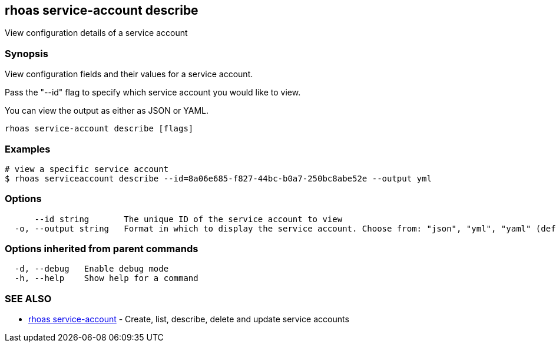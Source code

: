 == rhoas service-account describe

ifdef::env-github,env-browser[:relfilesuffix: .adoc]

View configuration details of a service account

=== Synopsis

View configuration fields and their values for a service account.

Pass the "--id" flag to specify which service account you would like to view.

You can view the output as either as JSON or YAML.


....
rhoas service-account describe [flags]
....

=== Examples

....
# view a specific service account
$ rhoas serviceaccount describe --id=8a06e685-f827-44bc-b0a7-250bc8abe52e --output yml

....

=== Options

....
      --id string       The unique ID of the service account to view
  -o, --output string   Format in which to display the service account. Choose from: "json", "yml", "yaml" (default "json")
....

=== Options inherited from parent commands

....
  -d, --debug   Enable debug mode
  -h, --help    Show help for a command
....

=== SEE ALSO

* link:rhoas_service-account{relfilesuffix}[rhoas service-account]	 - Create, list, describe, delete and update service accounts

